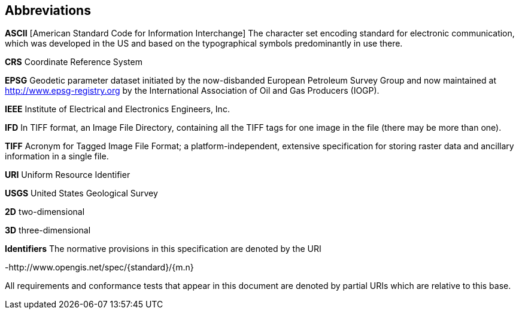 == Abbreviations

*ASCII*
[American Standard Code for Information Interchange] The character set encoding standard for electronic communication, which was developed in the US and based on the typographical symbols predominantly in use there.

*CRS*
Coordinate Reference System

*EPSG*
Geodetic parameter dataset initiated by the now-disbanded European Petroleum Survey Group and now maintained at
http://www.epsg-registry.org by the International Association of Oil and Gas Producers (IOGP).

*IEEE*
Institute of Electrical and Electronics Engineers, Inc.

*IFD*
In TIFF format, an Image File Directory, containing all the TIFF tags for one image in the file (there may be more than one).

*TIFF*
Acronym for Tagged Image File Format; a platform-independent, extensive specification for storing raster data and ancillary information in a single file.

*URI*
Uniform Resource Identifier

*USGS*
United States Geological Survey

*2D*
two-dimensional

*3D*
three-dimensional

*Identifiers*
The normative provisions in this specification are denoted by the URI

-http://www.opengis.net/spec/{standard}/{m.n}

All requirements and conformance tests that appear in this document are denoted by partial URIs which are relative to this base.
